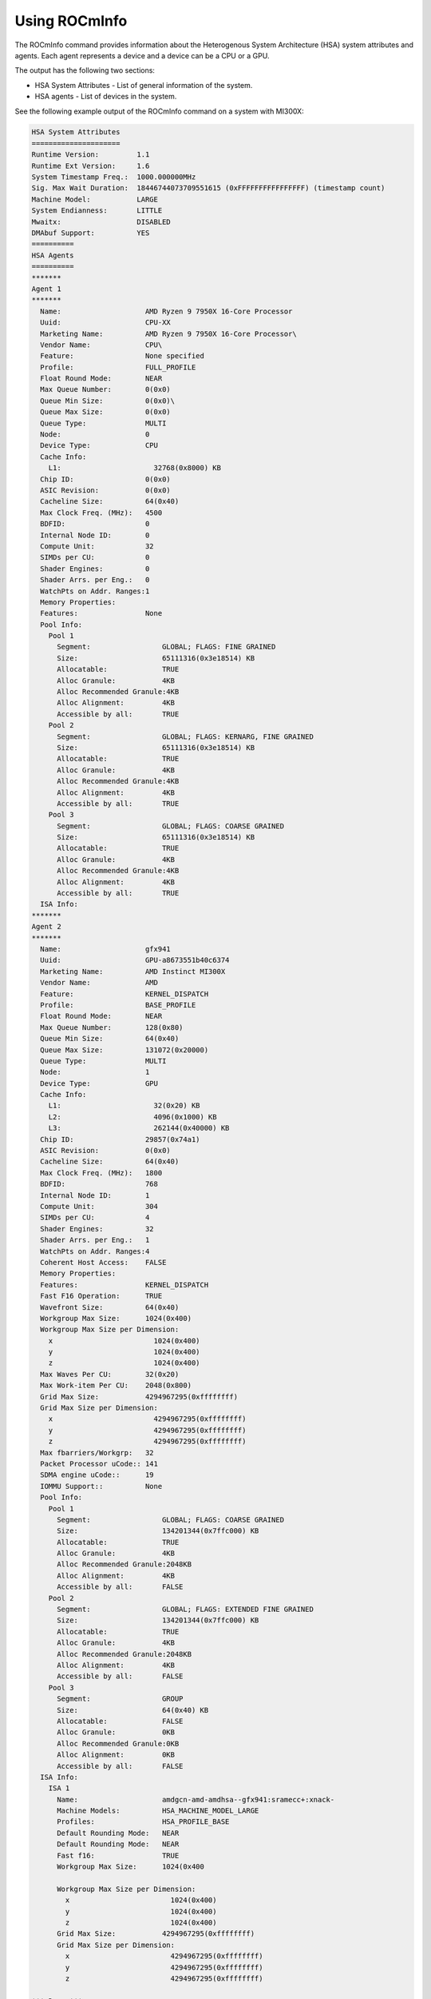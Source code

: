 .. meta::
  :description: Using ROCmInfo
  :keywords: rocminfo, enumerator, info, AMD, ROCm, HSA, hsa


================
Using ROCmInfo
================

The ROCmInfo command provides information about the Heterogenous System Architecture (HSA) system attributes and agents. Each agent represents a device and a device can be a CPU or a GPU.

The output has the following two sections:

* HSA System Attributes - List of general information of the system.

* HSA agents - List of devices in the system.

See the following example output of the ROCmInfo command on a system with MI300X:

.. code-block::

        HSA System Attributes 
        =====================
        Runtime Version:         1.1
        Runtime Ext Version:     1.6
        System Timestamp Freq.:  1000.000000MHz
        Sig. Max Wait Duration:  18446744073709551615 (0xFFFFFFFFFFFFFFFF) (timestamp count)
        Machine Model:           LARGE
        System Endianness:       LITTLE
        Mwaitx:                  DISABLED
        DMAbuf Support:          YES
        ==========
        HSA Agents
        ==========
        *******
        Agent 1
        *******
          Name:                    AMD Ryzen 9 7950X 16-Core Processor
          Uuid:                    CPU-XX
          Marketing Name:          AMD Ryzen 9 7950X 16-Core Processor\
          Vendor Name:             CPU\
          Feature:                 None specified
          Profile:                 FULL_PROFILE
          Float Round Mode:        NEAR
          Max Queue Number:        0(0x0)
          Queue Min Size:          0(0x0)\
          Queue Max Size:          0(0x0)
          Queue Type:              MULTI
          Node:                    0
          Device Type:             CPU
          Cache Info:
            L1:                      32768(0x8000) KB
          Chip ID:                 0(0x0)
          ASIC Revision:           0(0x0)
          Cacheline Size:          64(0x40)
          Max Clock Freq. (MHz):   4500
          BDFID:                   0
          Internal Node ID:        0
          Compute Unit:            32
          SIMDs per CU:            0
          Shader Engines:          0
          Shader Arrs. per Eng.:   0
          WatchPts on Addr. Ranges:1
          Memory Properties:
          Features:                None
          Pool Info:
            Pool 1
              Segment:                 GLOBAL; FLAGS: FINE GRAINED
              Size:                    65111316(0x3e18514) KB
              Allocatable:             TRUE
              Alloc Granule:           4KB
              Alloc Recommended Granule:4KB
              Alloc Alignment:         4KB
              Accessible by all:       TRUE
            Pool 2
              Segment:                 GLOBAL; FLAGS: KERNARG, FINE GRAINED
              Size:                    65111316(0x3e18514) KB
              Allocatable:             TRUE
              Alloc Granule:           4KB
              Alloc Recommended Granule:4KB
              Alloc Alignment:         4KB
              Accessible by all:       TRUE
            Pool 3
              Segment:                 GLOBAL; FLAGS: COARSE GRAINED
              Size:                    65111316(0x3e18514) KB
              Allocatable:             TRUE
              Alloc Granule:           4KB
              Alloc Recommended Granule:4KB
              Alloc Alignment:         4KB
              Accessible by all:       TRUE
          ISA Info:
        *******
        Agent 2
        *******
          Name:                    gfx941
          Uuid:                    GPU-a8673551b40c6374
          Marketing Name:          AMD Instinct MI300X
          Vendor Name:             AMD
          Feature:                 KERNEL_DISPATCH
          Profile:                 BASE_PROFILE
          Float Round Mode:        NEAR
          Max Queue Number:        128(0x80)
          Queue Min Size:          64(0x40)
          Queue Max Size:          131072(0x20000)
          Queue Type:              MULTI
          Node:                    1
          Device Type:             GPU
          Cache Info:
            L1:                      32(0x20) KB
            L2:                      4096(0x1000) KB
            L3:                      262144(0x40000) KB
          Chip ID:                 29857(0x74a1)
          ASIC Revision:           0(0x0)
          Cacheline Size:          64(0x40)
          Max Clock Freq. (MHz):   1800
          BDFID:                   768
          Internal Node ID:        1
          Compute Unit:            304
          SIMDs per CU:            4
          Shader Engines:          32
          Shader Arrs. per Eng.:   1
          WatchPts on Addr. Ranges:4
          Coherent Host Access:    FALSE
          Memory Properties:
          Features:                KERNEL_DISPATCH
          Fast F16 Operation:      TRUE
          Wavefront Size:          64(0x40)
          Workgroup Max Size:      1024(0x400)
          Workgroup Max Size per Dimension:
            x                        1024(0x400)
            y                        1024(0x400)
            z                        1024(0x400)
          Max Waves Per CU:        32(0x20)
          Max Work-item Per CU:    2048(0x800)
          Grid Max Size:           4294967295(0xffffffff)
          Grid Max Size per Dimension:
            x                        4294967295(0xffffffff)
            y                        4294967295(0xffffffff)
            z                        4294967295(0xffffffff)
          Max fbarriers/Workgrp:   32
          Packet Processor uCode:: 141
          SDMA engine uCode::      19
          IOMMU Support::          None
          Pool Info:
            Pool 1
              Segment:                 GLOBAL; FLAGS: COARSE GRAINED
              Size:                    134201344(0x7ffc000) KB
              Allocatable:             TRUE
              Alloc Granule:           4KB
              Alloc Recommended Granule:2048KB
              Alloc Alignment:         4KB
              Accessible by all:       FALSE
            Pool 2
              Segment:                 GLOBAL; FLAGS: EXTENDED FINE GRAINED
              Size:                    134201344(0x7ffc000) KB
              Allocatable:             TRUE
              Alloc Granule:           4KB
              Alloc Recommended Granule:2048KB
              Alloc Alignment:         4KB
              Accessible by all:       FALSE
            Pool 3
              Segment:                 GROUP
              Size:                    64(0x40) KB
              Allocatable:             FALSE
              Alloc Granule:           0KB
              Alloc Recommended Granule:0KB
              Alloc Alignment:         0KB
              Accessible by all:       FALSE
          ISA Info:
            ISA 1
              Name:                    amdgcn-amd-amdhsa--gfx941:sramecc+:xnack-
              Machine Models:          HSA_MACHINE_MODEL_LARGE
              Profiles:                HSA_PROFILE_BASE
              Default Rounding Mode:   NEAR
              Default Rounding Mode:   NEAR
              Fast f16:                TRUE
              Workgroup Max Size:      1024(0x400
        
              Workgroup Max Size per Dimension:
                x                        1024(0x400)
                y                        1024(0x400)
                z                        1024(0x400)
              Grid Max Size:           4294967295(0xffffffff)
              Grid Max Size per Dimension:
                x                        4294967295(0xffffffff)
                y                        4294967295(0xffffffff)
                z                        4294967295(0xffffffff)
        
        *** Done ***

